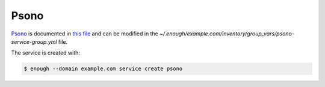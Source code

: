 Psono
=====

`Psono <https://psono.com/>`__ is documented in `this file
<https://lab.enough.community/main/infrastructure/blob/master/playbooks/psono/roles/psono/defaults/main.yml>`__
and can be modified in the
`~/.enough/example.com/inventory/group_vars/psono-service-group.yml`
file.

The service is created with:

.. code::

    $ enough --domain example.com service create psono
